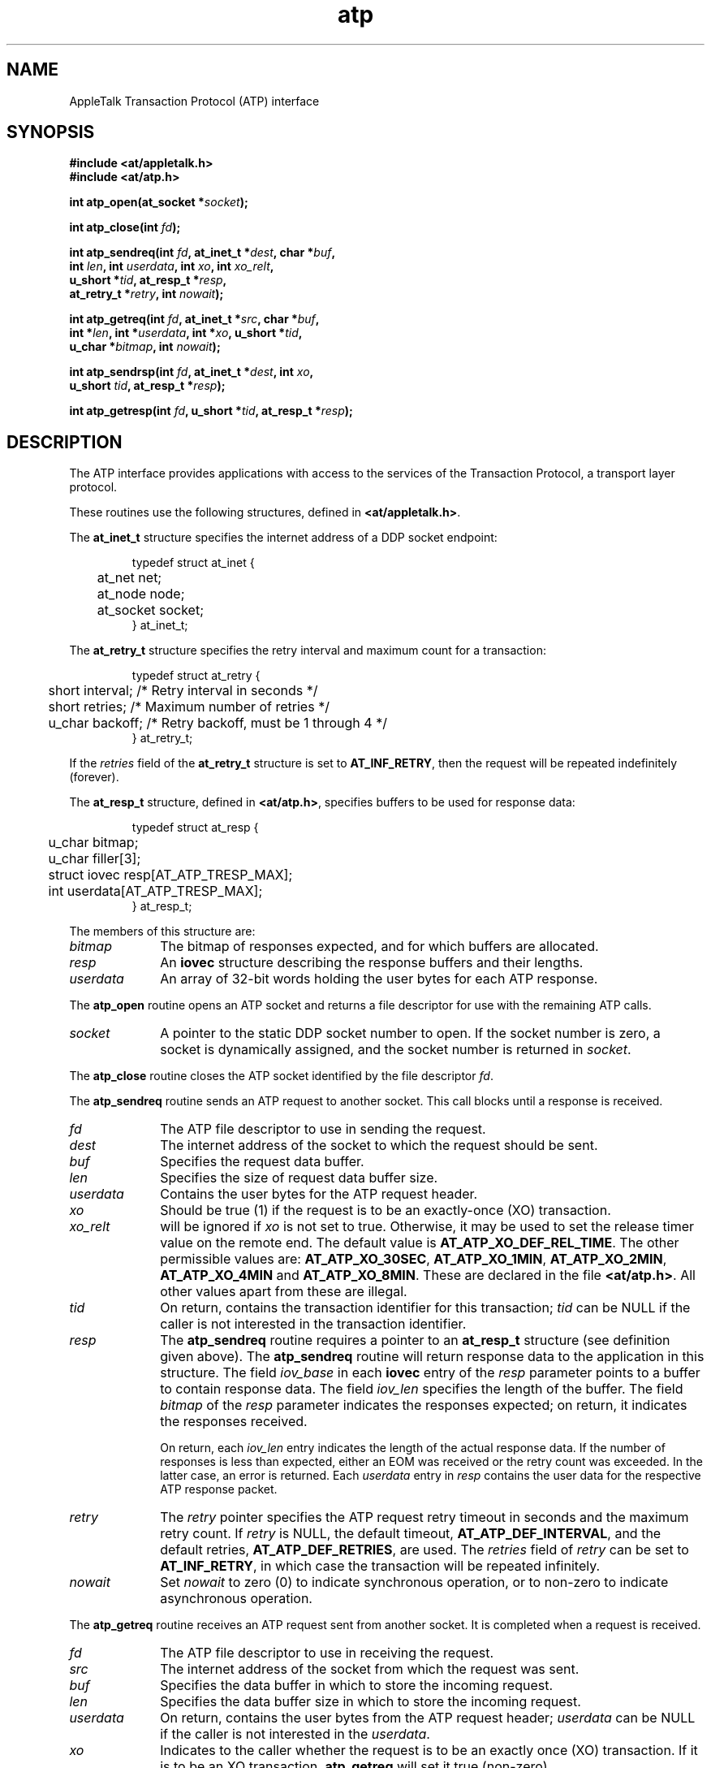 .TH atp 3
.SH NAME
.NA atp_open
.NA atp_close
.NA atp_sendreq
.NA atp_getreq
.NA atp_sendrsp
.NA atp_getresp
.TX
AppleTalk Transaction Protocol (ATP) interface
.SH SYNOPSIS
.PP
.B #include <at/appletalk.h>
.br
.B #include <at/atp.h>
.PP
.BI int\0atp_open(at_socket\0* socket );
.PP
.BI int\0atp_close(int\0 fd );
.PP
.BI int\0atp_sendreq(int\0 fd ,
.BI at_inet_t\0* dest ,
.BI char\0* buf ,
.if n .ti +5n
.BI int \0len ,
.BI int \0userdata ,
.BI int \0xo ,
.BI int \0xo_relt ,
.if n .ti +5n
.if t .ti +5n
.BI u_short\0* tid ,
.BI at_resp_t\0* resp ,
.if n .ti +5n
.BI at_retry_t\0* retry ,
.BI int\0 nowait );
.PP
.BI int\0atp_getreq(int\0 fd ,
.BI at_inet_t\0* src ,
.BI char\0* buf ,
.if n .ti +5n
.BI int\0* len ,
.BI int\0* userdata ,
.BI int\0* xo ,
.if t .ti +5n
.BI u_short\0* tid ,
.if n .ti +5n
.BI u_char\0* bitmap ,
.BI int\0 nowait );
.PP
.BI int\0atp_sendrsp(int\0 fd ,
.BI at_inet_t\0* dest ,
.BI int \0xo ,
.if n .ti +5n
.BI u_short \0tid ,
.BI at_resp_t\0* resp );
.PP
.BI int\0atp_getresp(int\0 fd ,
.BI u_short\0* tid ,
.BI at_resp_t\0* resp );
.SH DESCRIPTION
.PP
The ATP interface provides applications with access to the
services of the \*(At Transaction Protocol, a transport layer protocol.
.PP
These routines use the following structures, defined in
.BR <at/appletalk.h> .
.PP
The
.B at_inet_t
structure
specifies the \*(At internet address of a DDP \*(At socket endpoint:
.RS
.PP
.nf
typedef struct  at_inet {
	at_net     net;
	at_node    node;
	at_socket  socket;
} at_inet_t;
.fi
.RE
.PP
The
.B at_retry_t
structure
specifies the retry interval and maximum count for a transaction:
.RS
.PP
.nf
typedef struct at_retry {
	short  interval;   /* Retry interval in seconds */
	short  retries;    /* Maximum number of retries */
	u_char backoff;    /* Retry backoff, must be 1 through 4 */
} at_retry_t;
.fi
.RE
.PP
If the
.I retries
field of the
.B at_retry_t
structure is set to
.BR AT_INF_RETRY ,
then the request will be repeated indefinitely (forever).
.PP
The
.BR at_resp_t
structure,
defined in
.BR <at/atp.h> ,
specifies buffers to be used for response data:
.RS
.PP
.nf
typedef struct at_resp {
	u_char        bitmap;
	u_char        filler[3];
	struct iovec  resp[AT_ATP_TRESP_MAX];
	int           userdata[AT_ATP_TRESP_MAX];
} at_resp_t;
.fi
.RE
.PP
The members of this structure are:
.TP 10
.I bitmap
The bitmap of responses expected, and for which buffers are allocated.
.TP
.I resp
An
.B iovec
structure describing the response buffers and their lengths.
.TP
.I userdata
An array of 32-bit words holding the user bytes for each ATP response.
.PP
The
.B atp_open
routine
opens an ATP \*(At socket
and returns a file descriptor for use with the remaining ATP calls.
.TP 10
.I socket
A pointer to the static DDP \*(At socket number to open.
If the socket number is zero,
a socket is dynamically assigned, and the
socket number is returned in
.IR socket .
.PP
The
.B atp_close
routine
closes the ATP \*(At socket identified by the file descriptor
.IR fd .
.PP
The
.B atp_sendreq
routine
sends an ATP request to another socket.
This call blocks until
a response is received.
.TP 10
.I fd
The ATP file descriptor to use in sending the request.
.TP
.I dest
The \*(At internet address
of the \*(At socket to which the request should be sent.
.TP
.I buf
Specifies the request data buffer.
.TP
.I len
Specifies the size of request data buffer size.
.TP
.I userdata
Contains the user bytes for the ATP request header.
.TP
.I xo
Should be true (1) if the request is to be an exactly-once
(XO) transaction.
.TP
.I xo_relt
will be ignored if 
.I xo
is not set to true.  Otherwise, it may be used to set the release timer value
on the remote end.  The default value is
.BR AT_ATP_XO_DEF_REL_TIME .
The other 
permissible values are:
.BR AT_ATP_XO_30SEC ,
.BR AT_ATP_XO_1MIN ,
.BR AT_ATP_XO_2MIN ,
.B AT_ATP_XO_4MIN
and
.BR AT_ATP_XO_8MIN .
These are declared in the file
.BR <at/atp.h> .
All other values apart from these are illegal.
.TP
.I tid
On return, contains the transaction identifier for this transaction;
.I tid
can be NULL if the caller is not interested in the transaction
identifier.
.TP
.I resp
The
.B atp_sendreq
routine
requires a pointer to an
.B at_resp_t
structure (see definition given above).
The
.B atp_sendreq
routine will return response data to the application in this structure.
The field
.I iov_base
in each
.B iovec
entry of the
.I resp
parameter points to a buffer to contain response data.
The field
.I iov_len
specifies the length of the buffer.
The field
.I bitmap
of the
.I resp
parameter indicates the responses expected;
on return, it indicates the responses received.
.sp
On return, each
.I iov_len
entry indicates the length of the actual response data.
If the number of responses is less than expected,
either an EOM was received or the retry count was exceeded.
In the latter case, an error is returned.
Each
.I userdata
entry in
.I resp
contains the user data for the respective ATP response packet.
.TP
.I retry
The
.I retry
pointer specifies the ATP request retry timeout in seconds and
the maximum retry count.
If
.I retry
is NULL,
the default timeout,
.BR AT_ATP_DEF_INTERVAL ,
and the default retries,
.BR AT_ATP_DEF_RETRIES ,
are used.
The
.I retries
field of
.I retry
can be set to
.BR AT_INF_RETRY ,
in which case the transaction will be repeated infinitely.
.TP
.I nowait
Set 
.I nowait
to zero (0) to indicate synchronous operation, or to non-zero to indicate
asynchronous operation.
.PP
The
.B atp_getreq
routine
receives an ATP request sent from another \*(At socket.
It is completed when a request is received.
.TP 10
.I fd
The ATP file descriptor to use in receiving the request.
.TP
.I src
The \*(At internet address of the \*(At socket from which the
request was sent.
.TP
.I buf
Specifies the data buffer in which to store the incoming request.
.TP
.I len
Specifies the data buffer size in which to store
the incoming request.
.TP
.I userdata
On return, contains the user bytes from the ATP request header;
.I userdata
can be NULL if the caller is not interested in the
.IR userdata .
.TP
.I xo
Indicates to the caller whether
the request is to be an exactly once (XO) transaction. If it is
to be an XO transaction,
.B atp_getreq
will set it true (non-zero).
.TP
.I tid
Contains the transaction identifier for this transaction.
.TP
.I bitmap
Indicates the responses expected by the requester.
.TP
.I nowait
Indicates whether the operation should be asynchronous or not.
Set
.I nowait
to zero (0) to indicate synchronous operation, or to non-zero to indicate
asynchronous operation.
.PP
Because the transaction may require a response, the
.IR xo ,
.IR tid ,
and
.I bitmap
parameters are always used and must not be null.
.PP
.B atp_sendrsp
sends an ATP response to another \*(At socket.
All response data is passed in one
.B at_sendrsp
call.
In the case of an XO transaction, the call does not
return until a release is received from the requester
or the release timer expires.
In the latter case, an error is returned.
.TP 10
.I fd
The ATP file descriptor to use in sending the response.
.TP
.I dest
The \*(At internet address of the \*(At socket to which
the response should be sent.
.TP
.I tid
Contains the transaction identifier for this transaction.
.PP
The
.B atp_sendrsp
routine
requires a pointer to an
.B at_resp_t
structure containing two arrays for the response data:
.IR resp ,
an eight-entry
.B iovec
array,
and
.IR userdata ,
an eight-entry array.
The field
.I iov_base
in each
.B iovec
entry points to a buffer containing response data.
The field
.I iov_len
specifies the length of the response data.
Each
.I userdata
entry in
.I resp
contains the user data to be sent with the respective
ATP response packet.
The field
.I bitmap
indicates the responses to be sent.
.SH ERRORS
All routines return \-1 on error with a detailed error code in
.BR errno .
For additional errors returned by the underlying DDP and AppleTalk Link
Access Protocol (ALAP) modules,
see
.BR ddp (3)
and
.BR lap (3).
.TP 15
.B [EBADF]
.I fd
is not a valid file descriptor (all).
.TP
.B [ENOTTY]
.I fd
is not a TTY, that is, not a special device (all).
.TP
.B [EINTR]
The request was interrupted by signal (all).
.TP
.B [EAGAIN]
The request failed due to a temporary resource limitation;
try again.
When this error occurs, no XO transaction is initiated (all).
.TP
.B [EINVAL]
Invalid
.IR dest ,
.IR len ,
.IR resp ,
or
.I retry
parameter
.RB ( atp_sendreq ).
.IP
Invalid
.I len
parameter
.RB ( atp_getreq ).
.IP
Invalid
.I dest
or
.I resp
parameter
.RB ( atp_sendrsp ).
.TP
.B [ENOENT]
An attempt to send a response to a nonexistent transaction
.RB ( atp_sendrsp ).
.TP
.B [ETIMEDOUT]
The request exceeded the maximum retry count
.RB ( atp_sendreq ).
.TP
.B [EMSGSIZE]
The response is larger than the buffer,
or more responses were received than expected.
Truncated to available buffer space
.RB ( atp_sendreq ).
.IP
The request buffer is too small for request data;
truncated
.RB ( atp_getreq ).
.IP
The response is too large; maximum is
.B AT_ATP_DATA_SIZE
bytes
.RB ( atp_sendrsp ).
.SH WARNINGS
The length of each response buffer,
specified in
.IR iov_len ,
is overwritten by the actual response length when
.B atp_sendreq
returns.
.SH "SEE ALSO"
.BR ddp (3),
.BR lap (3),
.BR nbp (3),
.BR pap (3),
.BR rtmp (3);
.PP
.IR "Inside AppleTalk" .
